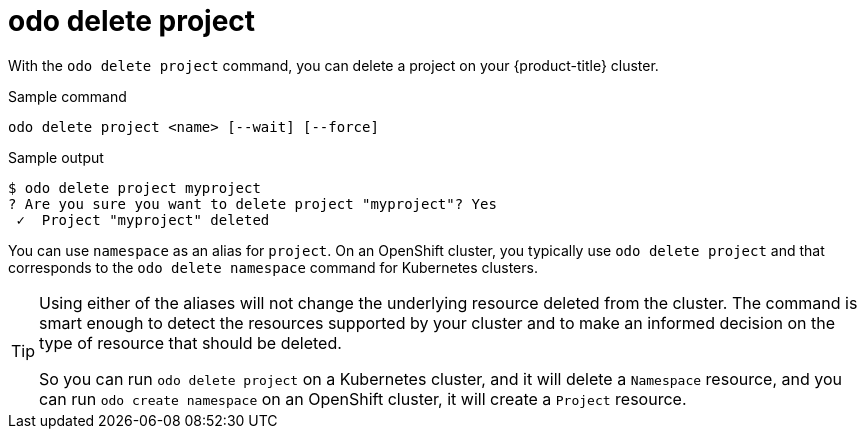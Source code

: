 // Module included in the following assemblies:
//
// * cli_reference/developer_cli_odo/odo-cli-reference.adoc

:_content-type: REFERENCE
[id="odo-delete-project_{context}"]
= odo delete project

With the `odo delete project` command, you can delete a project on your {product-title} cluster.

.Sample command
[source,terminal]
----
odo delete project <name> [--wait] [--force]
----

.Sample output
[source,terminal]
----
$ odo delete project myproject
? Are you sure you want to delete project "myproject"? Yes
 ✓  Project "myproject" deleted
----

You can use `namespace` as an alias for `project`. On an OpenShift cluster, you typically use `odo delete project` and that corresponds to the `odo delete namespace` command for Kubernetes clusters.

[TIP]
====
Using either of the aliases will not change the underlying resource deleted from the cluster. The command is smart enough to detect the resources supported by your cluster and to make an informed decision on the type of resource that should be deleted.

So you can run `odo delete project` on a Kubernetes cluster, and it will delete a `Namespace` resource, and you can run `odo create namespace` on an OpenShift cluster, it will create a `Project` resource.
====
